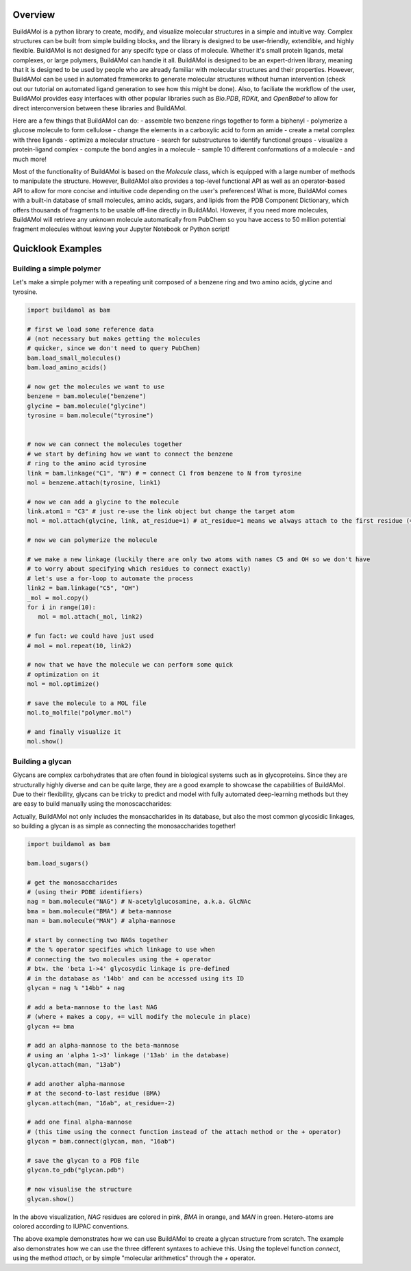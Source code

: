 .. biobuild documentation master file, created by
   sphinx-quickstart on Tue Jun 13 14:40:03 2023.
   You can adapt this file completely to your liking, but it should at least
   contain the root `toctree` directive.

Overview
========

BuildAMol is a python library to create, modify, and visualize molecular structures in a simple and intuitive way.
Complex structures can be built from simple building blocks, and the library is designed to be user-friendly, extendible, and highly flexible.
BuildAMol is not designed for any specifc type or class of molecule. Whether it's small protein ligands, metal complexes, or large polymers, BuildAMol can handle it all.
BuildAMol is designed to be an expert-driven library, meaning that it is designed to be used by people who are already familiar with molecular structures and their properties.
However, BuildAMol can be used in automated frameworks to generate molecular structures without human intervention (check out our tutorial on automated ligand generation to see how this might be done).
Also, to faciliate the workflow of the user, BuildAMol provides easy interfaces with other popular libraries such as `Bio.PDB`, `RDKit`, and `OpenBabel` to allow for direct interconversion
between these libraries and BuildAMol.

Here are a few things that BuildAMol can do:
- assemble two benzene rings together to form a biphenyl
- polymerize a glucose molecule to form cellulose
- change the elements in a carboxylic acid to form an amide
- create a metal complex with three ligands
- optimize a molecular structure
- search for substructures to identify functional groups
- visualize a protein-ligand complex
- compute the bond angles in a molecule
- sample 10 different conformations of a molecule
- and much more!

Most of the functionality of BuildAMol is based on the `Molecule` class, which is equipped with a large number of methods to manipulate the structure.
However, BuildAMol also provides a top-level functional API as well as an operator-based API to allow for more concise and intuitive code depending on the user's preferences!
What is more, BuildAMol comes with a built-in database of small molecules, amino acids, sugars, and lipids from the PDB Component Dictionary, which offers thousands of fragments to be 
usable off-line directly in BuildAMol. However, if you need more molecules, BuildAMol will retrieve any unknown molecule automatically from PubChem so you have access to 50 million potential fragment molecules without leaving your Jupyter Notebook or Python script!

Quicklook Examples
==================

Building a simple polymer
-------------------------

Let's make a simple polymer with a repeating unit composed of a benzene ring and two amino acids, glycine and tyrosine.

.. code-block:: python

   import buildamol as bam

   # first we load some reference data
   # (not necessary but makes getting the molecules 
   # quicker, since we don't need to query PubChem)
   bam.load_small_molecules()
   bam.load_amino_acids()  

   # now get the molecules we want to use
   benzene = bam.molecule("benzene")
   glycine = bam.molecule("glycine")
   tyrosine = bam.molecule("tyrosine")


   # now we can connect the molecules together
   # we start by defining how we want to connect the benzene
   # ring to the amino acid tyrosine
   link = bam.linkage("C1", "N") # = connect C1 from benzene to N from tyrosine
   mol = benzene.attach(tyrosine, link1)

   # now we can add a glycine to the molecule
   link.atom1 = "C3" # just re-use the link object but change the target atom
   mol = mol.attach(glycine, link, at_residue=1) # at_residue=1 means we always attach to the first residue (=benzene)

   # now we can polymerize the molecule
   
   # we make a new linkage (luckily there are only two atoms with names C5 and OH so we don't have
   # to worry about specifying which residues to connect exactly)
   # let's use a for-loop to automate the process
   link2 = bam.linkage("C5", "OH")
   _mol = mol.copy()
   for i in range(10):
      mol = mol.attach(_mol, link2)
   
   # fun fact: we could have just used
   # mol = mol.repeat(10, link2)

   # now that we have the molecule we can perform some quick
   # optimization on it
   mol = mol.optimize()

   # save the molecule to a MOL file
   mol.to_molfile("polymer.mol")

   # and finally visualize it
   mol.show()

.. image:: _resources/simple_polymer.gif
   :width: 80%
   :align: center
   :alt: Example repeated structure with benzene ring, glycine and tyrosine.


Building a glycan
-----------------

Glycans are complex carbohydrates that are often found in biological systems such as in glycoproteins.
Since they are structurally highly diverse and can be quite large, they are a good example to showcase the capabilities of BuildAMol.
Due to their flexibility, glycans can be tricky to predict and model with fully automated deep-learning methods but they are easy to build manually using the monoscaccharides:

Actually, BuildAMol not only includes the monsaccharides in its database, but also the most common glycosidic linkages, so building a glycan is as simple as connecting the monosaccharides together!

.. code-block:: python

   import buildamol as bam

   bam.load_sugars()

   # get the monosaccharides
   # (using their PDBE identifiers)
   nag = bam.molecule("NAG") # N-acetylglucosamine, a.k.a. GlcNAc
   bma = bam.molecule("BMA") # beta-mannose
   man = bam.molecule("MAN") # alpha-mannose

   # start by connecting two NAGs together
   # the % operator specifies which linkage to use when
   # connecting the two molecules using the + operator
   # btw. the 'beta 1->4' glycosydic linkage is pre-defined
   # in the database as '14bb' and can be accessed using its ID
   glycan = nag % "14bb" + nag

   # add a beta-mannose to the last NAG
   # (where + makes a copy, += will modify the molecule in place)
   glycan += bma

   # add an alpha-mannose to the beta-mannose
   # using an 'alpha 1->3' linkage ('13ab' in the database)
   glycan.attach(man, "13ab")

   # add another alpha-mannose
   # at the second-to-last residue (BMA)
   glycan.attach(man, "16ab", at_residue=-2)

   # add one final alpha-mannose
   # (this time using the connect function instead of the attach method or the + operator)
   glycan = bam.connect(glycan, man, "16ab")

   # save the glycan to a PDB file
   glycan.to_pdb("glycan.pdb")

   # now visualise the structure
   glycan.show()

.. image:: _resources/glycan_example.gif
   :width: 80%
   :align: center
   :alt: Example glycan structure.

In the above visualization, `NAG` residues are colored in pink, `BMA` in orange, and `MAN` in green. Hetero-atoms are colored according to IUPAC conventions.

The above example demonstrates how we can use BuildAMol to create a glycan structure from scratch. The example also demonstrates how we can use the three different syntaxes
to achieve this. Using the toplevel function `connect`, using the method `attach`, or by simple "molecular arithmetics" through the `+` operator.

